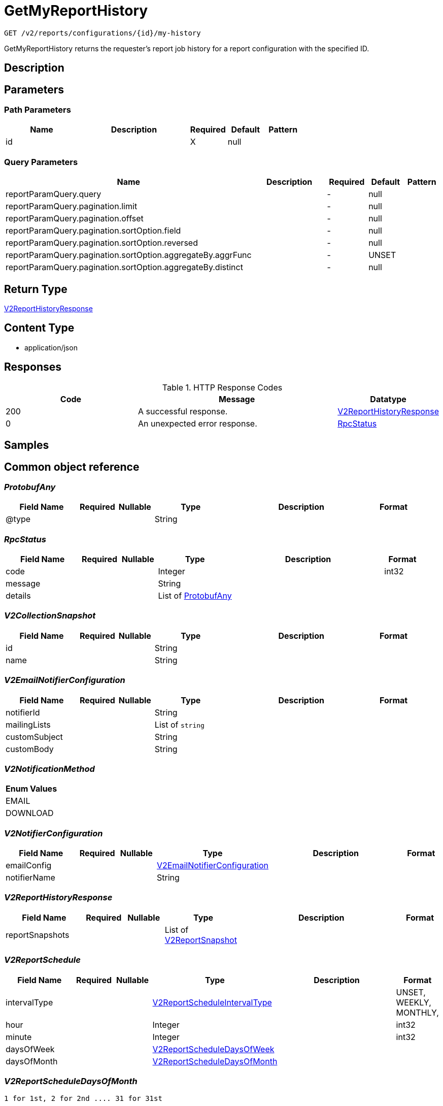 // Auto-generated by scripts. Do not edit.
:_mod-docs-content-type: ASSEMBLY
:context: _v2_reports_configurations_id_my-history_get





[id="GetMyReportHistory_{context}"]
= GetMyReportHistory

:toc: macro
:toc-title:

toc::[]


`GET /v2/reports/configurations/{id}/my-history`

GetMyReportHistory returns the requester's report job history for a report configuration with the specified ID.

== Description







== Parameters

=== Path Parameters

[cols="2,3,1,1,1"]
|===
|Name| Description| Required| Default| Pattern

| id
|
| X
| null
|

|===




=== Query Parameters

[cols="2,3,1,1,1"]
|===
|Name| Description| Required| Default| Pattern

| reportParamQuery.query
|
| -
| null
|

| reportParamQuery.pagination.limit
|
| -
| null
|

| reportParamQuery.pagination.offset
|
| -
| null
|

| reportParamQuery.pagination.sortOption.field
|
| -
| null
|

| reportParamQuery.pagination.sortOption.reversed
|
| -
| null
|

| reportParamQuery.pagination.sortOption.aggregateBy.aggrFunc
|
| -
| UNSET
|

| reportParamQuery.pagination.sortOption.aggregateBy.distinct
|
| -
| null
|

|===


== Return Type

<<V2ReportHistoryResponse_{context}, V2ReportHistoryResponse>>


== Content Type

* application/json

== Responses

.HTTP Response Codes
[cols="2,3,1"]
|===
| Code | Message | Datatype


| 200
| A successful response.
|  <<V2ReportHistoryResponse_{context}, V2ReportHistoryResponse>>


| 0
| An unexpected error response.
|  <<RpcStatus_{context}, RpcStatus>>

|===

== Samples









ifdef::internal-generation[]
== Implementation



endif::internal-generation[]


[id="common-object-reference_{context}"]
== Common object reference



[id="ProtobufAny_{context}"]
=== _ProtobufAny_
 




[.fields-ProtobufAny]
[cols="2,1,1,2,4,1"]
|===
| Field Name| Required| Nullable | Type| Description | Format

| @type
| 
| 
|   String  
| 
|     

|===



[id="RpcStatus_{context}"]
=== _RpcStatus_
 




[.fields-RpcStatus]
[cols="2,1,1,2,4,1"]
|===
| Field Name| Required| Nullable | Type| Description | Format

| code
| 
| 
|   Integer  
| 
| int32    

| message
| 
| 
|   String  
| 
|     

| details
| 
| 
|   List   of <<ProtobufAny_{context}, ProtobufAny>>
| 
|     

|===



[id="V2CollectionSnapshot_{context}"]
=== _V2CollectionSnapshot_
 




[.fields-V2CollectionSnapshot]
[cols="2,1,1,2,4,1"]
|===
| Field Name| Required| Nullable | Type| Description | Format

| id
| 
| 
|   String  
| 
|     

| name
| 
| 
|   String  
| 
|     

|===



[id="V2EmailNotifierConfiguration_{context}"]
=== _V2EmailNotifierConfiguration_
 




[.fields-V2EmailNotifierConfiguration]
[cols="2,1,1,2,4,1"]
|===
| Field Name| Required| Nullable | Type| Description | Format

| notifierId
| 
| 
|   String  
| 
|     

| mailingLists
| 
| 
|   List   of `string`
| 
|     

| customSubject
| 
| 
|   String  
| 
|     

| customBody
| 
| 
|   String  
| 
|     

|===



[id="V2NotificationMethod_{context}"]
=== _V2NotificationMethod_
 






[.fields-V2NotificationMethod]
[cols="1"]
|===
| Enum Values

| EMAIL
| DOWNLOAD

|===


[id="V2NotifierConfiguration_{context}"]
=== _V2NotifierConfiguration_
 




[.fields-V2NotifierConfiguration]
[cols="2,1,1,2,4,1"]
|===
| Field Name| Required| Nullable | Type| Description | Format

| emailConfig
| 
| 
| <<V2EmailNotifierConfiguration_{context}, V2EmailNotifierConfiguration>>    
| 
|     

| notifierName
| 
| 
|   String  
| 
|     

|===



[id="V2ReportHistoryResponse_{context}"]
=== _V2ReportHistoryResponse_
 




[.fields-V2ReportHistoryResponse]
[cols="2,1,1,2,4,1"]
|===
| Field Name| Required| Nullable | Type| Description | Format

| reportSnapshots
| 
| 
|   List   of <<V2ReportSnapshot_{context}, V2ReportSnapshot>>
| 
|     

|===



[id="V2ReportSchedule_{context}"]
=== _V2ReportSchedule_
 




[.fields-V2ReportSchedule]
[cols="2,1,1,2,4,1"]
|===
| Field Name| Required| Nullable | Type| Description | Format

| intervalType
| 
| 
|  <<V2ReportScheduleIntervalType_{context}, V2ReportScheduleIntervalType>>  
| 
|    UNSET, WEEKLY, MONTHLY,  

| hour
| 
| 
|   Integer  
| 
| int32    

| minute
| 
| 
|   Integer  
| 
| int32    

| daysOfWeek
| 
| 
| <<V2ReportScheduleDaysOfWeek_{context}, V2ReportScheduleDaysOfWeek>>    
| 
|     

| daysOfMonth
| 
| 
| <<V2ReportScheduleDaysOfMonth_{context}, V2ReportScheduleDaysOfMonth>>    
| 
|     

|===



[id="V2ReportScheduleDaysOfMonth_{context}"]
=== _V2ReportScheduleDaysOfMonth_
 1 for 1st, 2 for 2nd .... 31 for 31st




[.fields-V2ReportScheduleDaysOfMonth]
[cols="2,1,1,2,4,1"]
|===
| Field Name| Required| Nullable | Type| Description | Format

| days
| 
| 
|   List   of `integer`
| 
| int32    

|===



[id="V2ReportScheduleDaysOfWeek_{context}"]
=== _V2ReportScheduleDaysOfWeek_
 Sunday = 0, Monday = 1, .... Saturday =  6




[.fields-V2ReportScheduleDaysOfWeek]
[cols="2,1,1,2,4,1"]
|===
| Field Name| Required| Nullable | Type| Description | Format

| days
| 
| 
|   List   of `integer`
| 
| int32    

|===



[id="V2ReportScheduleIntervalType_{context}"]
=== _V2ReportScheduleIntervalType_
 






[.fields-V2ReportScheduleIntervalType]
[cols="1"]
|===
| Enum Values

| UNSET
| WEEKLY
| MONTHLY

|===


[id="V2ReportSnapshot_{context}"]
=== _V2ReportSnapshot_
 




[.fields-V2ReportSnapshot]
[cols="2,1,1,2,4,1"]
|===
| Field Name| Required| Nullable | Type| Description | Format

| reportConfigId
| 
| 
|   String  
| 
|     

| reportJobId
| 
| 
|   String  
| 
|     

| name
| 
| 
|   String  
| 
|     

| description
| 
| 
|   String  
| 
|     

| vulnReportFilters
| 
| 
| <<V2VulnerabilityReportFilters_{context}, V2VulnerabilityReportFilters>>    
| 
|     

| collectionSnapshot
| 
| 
| <<V2CollectionSnapshot_{context}, V2CollectionSnapshot>>    
| 
|     

| schedule
| 
| 
| <<V2ReportSchedule_{context}, V2ReportSchedule>>    
| 
|     

| reportStatus
| 
| 
| <<V2ReportStatus_{context}, V2ReportStatus>>    
| 
|     

| notifiers
| 
| 
|   List   of <<V2NotifierConfiguration_{context}, V2NotifierConfiguration>>
| 
|     

| user
| 
| 
| <<V2SlimUser_{context}, V2SlimUser>>    
| 
|     

| isDownloadAvailable
| 
| 
|   Boolean  
| 
|     

|===



[id="V2ReportStatus_{context}"]
=== _V2ReportStatus_
 




[.fields-V2ReportStatus]
[cols="2,1,1,2,4,1"]
|===
| Field Name| Required| Nullable | Type| Description | Format

| runState
| 
| 
|  <<V2ReportStatusRunState_{context}, V2ReportStatusRunState>>  
| 
|    WAITING, PREPARING, GENERATED, DELIVERED, FAILURE,  

| completedAt
| 
| 
|   Date  
| 
| date-time    

| errorMsg
| 
| 
|   String  
| 
|     

| reportRequestType
| 
| 
|  <<V2ReportStatusReportMethod_{context}, V2ReportStatusReportMethod>>  
| 
|    ON_DEMAND, SCHEDULED,  

| reportNotificationMethod
| 
| 
|  <<V2NotificationMethod_{context}, V2NotificationMethod>>  
| 
|    EMAIL, DOWNLOAD,  

|===



[id="V2ReportStatusReportMethod_{context}"]
=== _V2ReportStatusReportMethod_
 






[.fields-V2ReportStatusReportMethod]
[cols="1"]
|===
| Enum Values

| ON_DEMAND
| SCHEDULED

|===


[id="V2ReportStatusRunState_{context}"]
=== _V2ReportStatusRunState_
 






[.fields-V2ReportStatusRunState]
[cols="1"]
|===
| Enum Values

| WAITING
| PREPARING
| GENERATED
| DELIVERED
| FAILURE

|===


[id="V2SlimUser_{context}"]
=== _V2SlimUser_
 




[.fields-V2SlimUser]
[cols="2,1,1,2,4,1"]
|===
| Field Name| Required| Nullable | Type| Description | Format

| id
| 
| 
|   String  
| 
|     

| name
| 
| 
|   String  
| 
|     

|===



[id="V2VulnerabilityReportFilters_{context}"]
=== _V2VulnerabilityReportFilters_
 




[.fields-V2VulnerabilityReportFilters]
[cols="2,1,1,2,4,1"]
|===
| Field Name| Required| Nullable | Type| Description | Format

| fixability
| 
| 
|  <<VulnerabilityReportFiltersFixability_{context}, VulnerabilityReportFiltersFixability>>  
| 
|    BOTH, FIXABLE, NOT_FIXABLE,  

| severities
| 
| 
|   List   of <<VulnerabilityReportFiltersVulnerabilitySeverity_{context}, VulnerabilityReportFiltersVulnerabilitySeverity>>
| 
|     

| imageTypes
| 
| 
|   List   of <<VulnerabilityReportFiltersImageType_{context}, VulnerabilityReportFiltersImageType>>
| 
|     

| allVuln
| 
| 
|   Boolean  
| 
|     

| sinceLastSentScheduledReport
| 
| 
|   Boolean  
| 
|     

| sinceStartDate
| 
| 
|   Date  
| 
| date-time    

| includeNvdCvss
| 
| 
|   Boolean  
| 
|     

|===



[id="VulnerabilityReportFiltersFixability_{context}"]
=== _VulnerabilityReportFiltersFixability_
 






[.fields-VulnerabilityReportFiltersFixability]
[cols="1"]
|===
| Enum Values

| BOTH
| FIXABLE
| NOT_FIXABLE

|===


[id="VulnerabilityReportFiltersImageType_{context}"]
=== _VulnerabilityReportFiltersImageType_
 






[.fields-VulnerabilityReportFiltersImageType]
[cols="1"]
|===
| Enum Values

| DEPLOYED
| WATCHED

|===


[id="VulnerabilityReportFiltersVulnerabilitySeverity_{context}"]
=== _VulnerabilityReportFiltersVulnerabilitySeverity_
 






[.fields-VulnerabilityReportFiltersVulnerabilitySeverity]
[cols="1"]
|===
| Enum Values

| UNKNOWN_VULNERABILITY_SEVERITY
| LOW_VULNERABILITY_SEVERITY
| MODERATE_VULNERABILITY_SEVERITY
| IMPORTANT_VULNERABILITY_SEVERITY
| CRITICAL_VULNERABILITY_SEVERITY

|===


